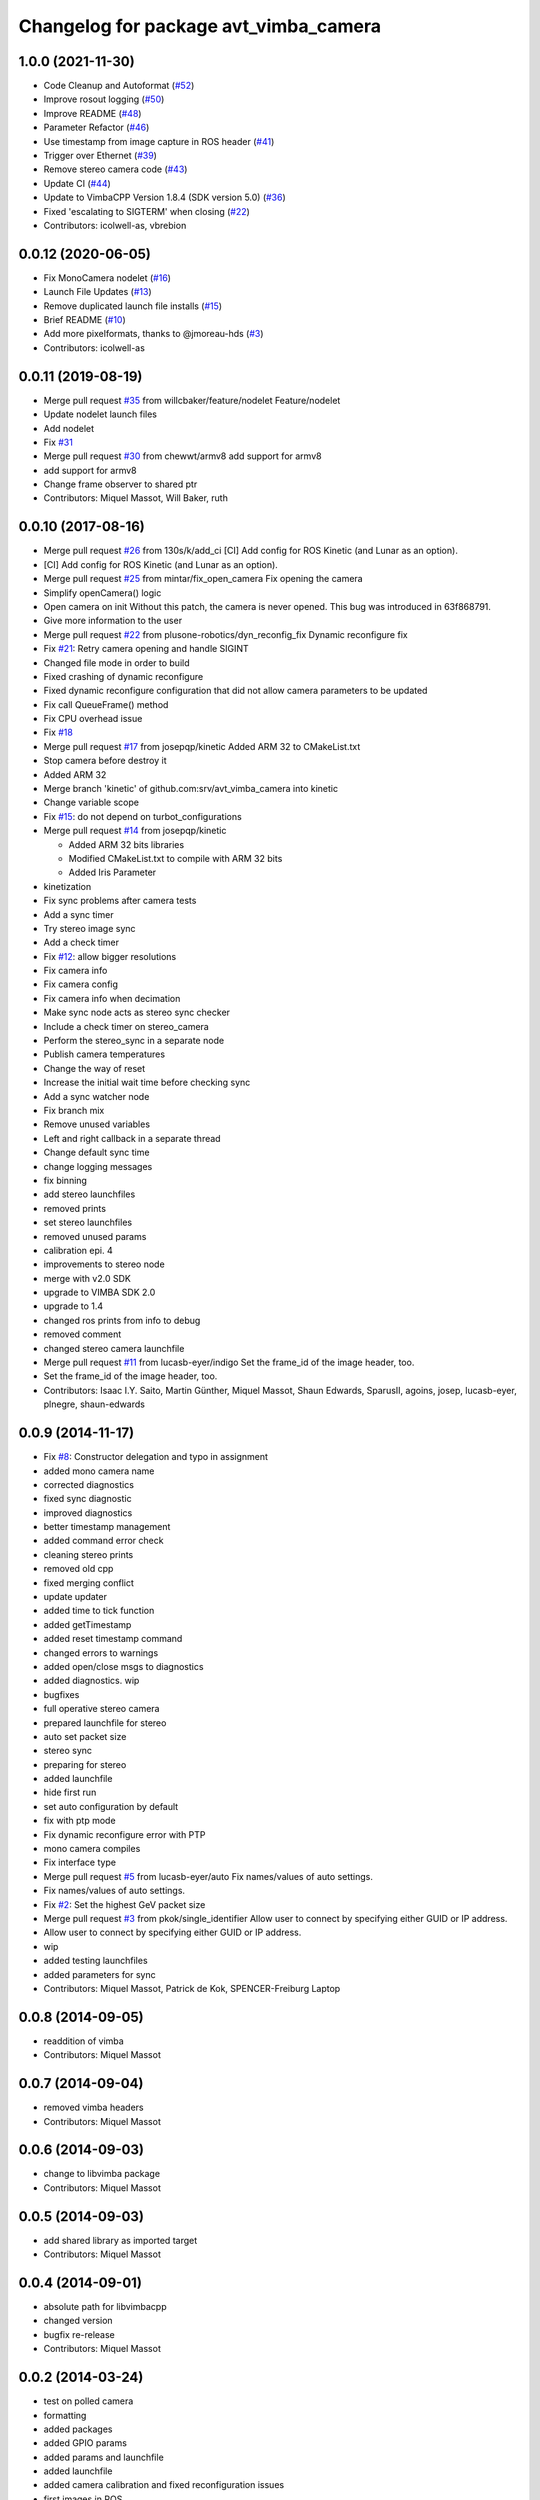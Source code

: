 ^^^^^^^^^^^^^^^^^^^^^^^^^^^^^^^^^^^^^^
Changelog for package avt_vimba_camera
^^^^^^^^^^^^^^^^^^^^^^^^^^^^^^^^^^^^^^

1.0.0 (2021-11-30)
------------------
* Code Cleanup and Autoformat (`#52 <https://github.com/astuff/avt_vimba_camera/issues/52>`_)
* Improve rosout logging (`#50 <https://github.com/astuff/avt_vimba_camera/issues/50>`_)
* Improve README (`#48 <https://github.com/astuff/avt_vimba_camera/issues/48>`_)
* Parameter Refactor (`#46 <https://github.com/astuff/avt_vimba_camera/issues/46>`_)
* Use timestamp from image capture in ROS header (`#41 <https://github.com/astuff/avt_vimba_camera/issues/41>`_)
* Trigger over Ethernet (`#39 <https://github.com/astuff/avt_vimba_camera/issues/39>`_)
* Remove stereo camera code (`#43 <https://github.com/astuff/avt_vimba_camera/issues/43>`_)
* Update CI (`#44 <https://github.com/astuff/avt_vimba_camera/issues/44>`_)
* Update to VimbaCPP Version 1.8.4 (SDK version 5.0) (`#36 <https://github.com/astuff/avt_vimba_camera/issues/36>`_)
* Fixed 'escalating to SIGTERM' when closing (`#22 <https://github.com/astuff/avt_vimba_camera/issues/22>`_)
* Contributors: icolwell-as, vbrebion

0.0.12 (2020-06-05)
-------------------
* Fix MonoCamera nodelet (`#16 <https://github.com/astuff/avt_vimba_camera/issues/16>`_)
* Launch File Updates (`#13 <https://github.com/astuff/avt_vimba_camera/issues/13>`_)
* Remove duplicated launch file installs (`#15 <https://github.com/astuff/avt_vimba_camera/issues/15>`_)
* Brief README (`#10 <https://github.com/astuff/avt_vimba_camera/issues/10>`_)
* Add more pixelformats, thanks to @jmoreau-hds (`#3 <https://github.com/astuff/avt_vimba_camera/issues/3>`_)
* Contributors: icolwell-as

0.0.11 (2019-08-19)
-------------------
* Merge pull request `#35 <https://github.com/astuff/avt_vimba_camera/issues/35>`_ from willcbaker/feature/nodelet
  Feature/nodelet
* Update nodelet launch files
* Add nodelet
* Fix `#31 <https://github.com/astuff/avt_vimba_camera/issues/31>`_
* Merge pull request `#30 <https://github.com/astuff/avt_vimba_camera/issues/30>`_ from chewwt/armv8
  add support for armv8
* add support for armv8
* Change frame observer to shared ptr
* Contributors: Miquel Massot, Will Baker, ruth

0.0.10 (2017-08-16)
-------------------
* Merge pull request `#26 <https://github.com/srv/avt_vimba_camera/issues/26>`_ from 130s/k/add_ci
  [CI] Add config for ROS Kinetic (and Lunar as an option).
* [CI] Add config for ROS Kinetic (and Lunar as an option).
* Merge pull request `#25 <https://github.com/srv/avt_vimba_camera/issues/25>`_ from mintar/fix_open_camera
  Fix opening the camera
* Simplify openCamera() logic
* Open camera on init
  Without this patch, the camera is never opened. This bug was introduced in 63f868791.
* Give more information to the user
* Merge pull request `#22 <https://github.com/srv/avt_vimba_camera/issues/22>`_ from plusone-robotics/dyn_reconfig_fix
  Dynamic reconfigure fix
* Fix `#21 <https://github.com/srv/avt_vimba_camera/issues/21>`_: Retry camera opening and handle SIGINT
* Changed file mode in order to build
* Fixed crashing of dynamic reconfigure
* Fixed dynamic reconfigure configuration that did not allow camera parameters to be updated
* Fix call QueueFrame() method
* Fix CPU overhead issue
* Fix `#18 <https://github.com/srv/avt_vimba_camera/issues/18>`_
* Merge pull request `#17 <https://github.com/srv/avt_vimba_camera/issues/17>`_ from josepqp/kinetic
  Added ARM 32 to CMakeList.txt
* Stop camera before destroy it
* Added ARM 32
* Merge branch 'kinetic' of github.com:srv/avt_vimba_camera into kinetic
* Change variable scope
* Fix `#15 <https://github.com/srv/avt_vimba_camera/issues/15>`_: do not depend on turbot_configurations
* Merge pull request `#14 <https://github.com/srv/avt_vimba_camera/issues/14>`_ from josepqp/kinetic

  * Added ARM 32 bits libraries
  * Modified CMakeList.txt to compile with ARM 32 bits
  * Added Iris Parameter

* kinetization
* Fix sync problems after camera tests
* Add a sync timer
* Try stereo image sync
* Add a check timer
* Fix `#12 <https://github.com/srv/avt_vimba_camera/issues/12>`_: allow bigger resolutions
* Fix camera info
* Fix camera config
* Fix camera info when decimation
* Make sync node acts as stereo sync checker
* Include a check timer on stereo_camera
* Perform the stereo_sync in a separate node
* Publish camera temperatures
* Change the way of reset
* Increase the initial wait time before checking sync
* Add a sync watcher node
* Fix branch mix
* Remove unused variables
* Left and right callback in a separate thread
* Change default sync time
* change logging messages
* fix binning
* add stereo launchfiles
* removed prints
* set stereo launchfiles
* removed unused params
* calibration epi. 4
* improvements to stereo node
* merge with v2.0 SDK
* upgrade to VIMBA SDK 2.0
* upgrade to 1.4
* changed ros prints from info to debug
* removed comment
* changed stereo camera launchfile
* Merge pull request `#11 <https://github.com/srv/avt_vimba_camera/issues/11>`_ from lucasb-eyer/indigo
  Set the frame_id of the image header, too.
* Set the frame_id of the image header, too.
* Contributors: Isaac I.Y. Saito, Martin Günther, Miquel Massot, Shaun Edwards, SparusII, agoins, josep, lucasb-eyer, plnegre, shaun-edwards

0.0.9 (2014-11-17)
------------------
* Fix `#8 <https://github.com/srv/avt_vimba_camera/issues/8>`_: Constructor delegation and typo in assignment
* added mono camera name
* corrected diagnostics
* fixed sync diagnostic
* improved diagnostics
* better timestamp management
* added command error check
* cleaning stereo prints
* removed old cpp
* fixed merging conflict
* update updater
* added time to tick function
* added getTimestamp
* added reset timestamp command
* changed errors to warnings
* added open/close msgs to diagnostics
* added diagnostics. wip
* bugfixes
* full operative stereo camera
* prepared launchfile for stereo
* auto set packet size
* stereo sync
* preparing for stereo
* added launchfile
* hide first run
* set auto configuration by default
* fix with ptp mode
* Fix dynamic reconfigure error with PTP
* mono camera compiles
* Fix interface type
* Merge pull request `#5 <https://github.com/srv/avt_vimba_camera/issues/5>`_ from lucasb-eyer/auto
  Fix names/values of auto settings.
* Fix names/values of auto settings.
* Fix `#2 <https://github.com/srv/avt_vimba_camera/issues/2>`_: Set the highest GeV packet size
* Merge pull request `#3 <https://github.com/srv/avt_vimba_camera/issues/3>`_ from pkok/single_identifier
  Allow user to connect by specifying either GUID or IP address.
* Allow user to connect by specifying either GUID or IP address.
* wip
* added testing launchfiles
* added parameters for sync
* Contributors: Miquel Massot, Patrick de Kok, SPENCER-Freiburg Laptop

0.0.8 (2014-09-05)
------------------
* readdition of vimba
* Contributors: Miquel Massot

0.0.7 (2014-09-04)
------------------
* removed vimba headers
* Contributors: Miquel Massot

0.0.6 (2014-09-03)
------------------
* change to libvimba package
* Contributors: Miquel Massot

0.0.5 (2014-09-03)
------------------
* add shared library as imported target
* Contributors: Miquel Massot

0.0.4 (2014-09-01)
------------------
* absolute path for libvimbacpp
* changed version
* bugfix re-release
* Contributors: Miquel Massot

0.0.2 (2014-03-24)
------------------
* test on polled camera
* formatting
* added packages
* added GPIO params
* added params and launchfile
* added launchfile
* added camera calibration and fixed reconfiguration issues
* first images in ROS
* first tests with Manta G-504C
* added tags to gitignore
* develop in progress
* added gitignore
* changed package name and pushed some devel
* added config file
* prepared and tested Vimba library
* first commit
* Contributors: Miquel Massot
